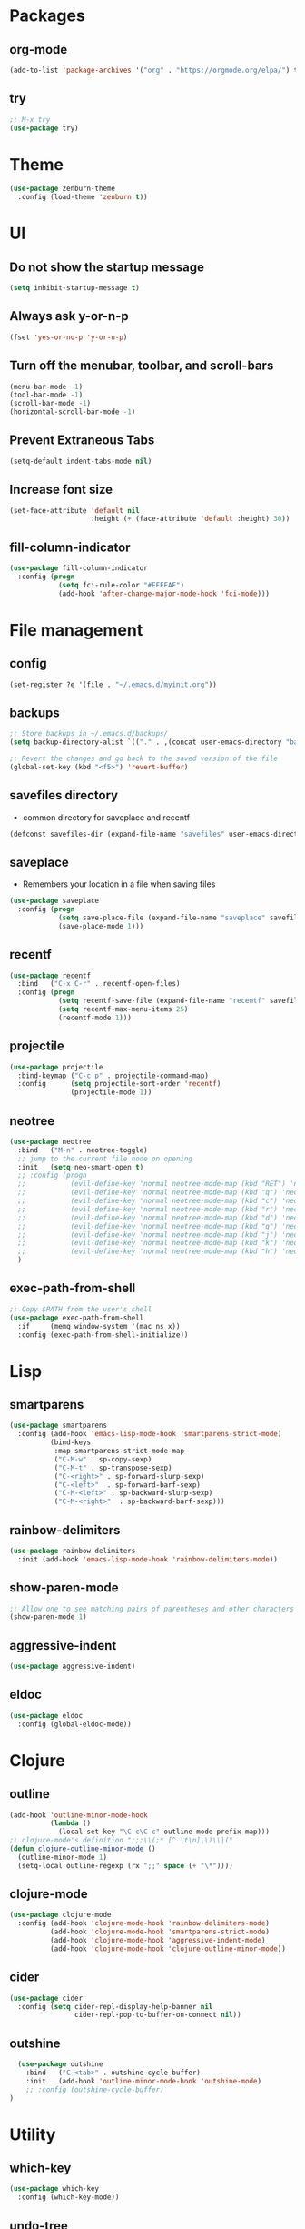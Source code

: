 #+STARTUP:  overview
#+PROPERTY: header-args :comments yes :results silent

* Packages
** org-mode
#+BEGIN_SRC emacs-lisp
  (add-to-list 'package-archives '("org" . "https://orgmode.org/elpa/") t)
#+END_SRC

** try
#+BEGIN_SRC emacs-lisp
  ;; M-x try
  (use-package try)
#+END_SRC

* Theme
#+BEGIN_SRC emacs-lisp
(use-package zenburn-theme
  :config (load-theme 'zenburn t))
#+END_SRC

* UI
** Do not show the startup message
#+BEGIN_SRC emacs-lisp
  (setq inhibit-startup-message t)
#+END_SRC

** Always ask y-or-n-p
#+BEGIN_SRC emacs-lisp
  (fset 'yes-or-no-p 'y-or-n-p)
#+END_SRC

** Turn off the menubar, toolbar, and scroll-bars
#+BEGIN_SRC emacs-lisp
  (menu-bar-mode -1)
  (tool-bar-mode -1)
  (scroll-bar-mode -1)
  (horizontal-scroll-bar-mode -1)
#+END_SRC

** Prevent Extraneous Tabs
#+BEGIN_SRC emacs-lisp
  (setq-default indent-tabs-mode nil)
#+END_SRC
 
** Increase font size
#+BEGIN_SRC emacs-lisp
  (set-face-attribute 'default nil
                      :height (+ (face-attribute 'default :height) 30))
#+END_SRC

** fill-column-indicator
#+BEGIN_SRC emacs-lisp
  (use-package fill-column-indicator
    :config (progn
              (setq fci-rule-color "#EFEFAF")
              (add-hook 'after-change-major-mode-hook 'fci-mode)))
#+END_SRC

* File management
** config
#+BEGIN_SRC emacs-lisp
  (set-register ?e '(file . "~/.emacs.d/myinit.org"))
#+END_SRC
** backups
#+BEGIN_SRC emacs-lisp
  ;; Store backups in ~/.emacs.d/backups/
  (setq backup-directory-alist `(("." . ,(concat user-emacs-directory "backups"))))

  ;; Revert the changes and go back to the saved version of the file
  (global-set-key (kbd "<f5>") 'revert-buffer)
#+END_SRC

** savefiles directory
  - common directory for saveplace and recentf
#+BEGIN_SRC emacs-lisp
  (defconst savefiles-dir (expand-file-name "savefiles" user-emacs-directory))
#+END_SRC

** saveplace
  - Remembers your location in a file when saving files
#+BEGIN_SRC emacs-lisp
(use-package saveplace
  :config (progn
            (setq save-place-file (expand-file-name "saveplace" savefiles-dir))
            (save-place-mode 1)))
#+END_SRC

** recentf
#+BEGIN_SRC emacs-lisp
(use-package recentf
  :bind   ("C-x C-r" . recentf-open-files)
  :config (progn
            (setq recentf-save-file (expand-file-name "recentf" savefiles-dir))
            (setq recentf-max-menu-items 25)
            (recentf-mode 1)))
#+END_SRC

** projectile
#+BEGIN_SRC emacs-lisp
  (use-package projectile
    :bind-keymap ("C-c p" . projectile-command-map)
    :config      (setq projectile-sort-order 'recentf)
                 (projectile-mode 1))
#+END_SRC

** neotree
#+BEGIN_SRC emacs-lisp
  (use-package neotree
    :bind   ("M-n" . neotree-toggle)
    ;; jump to the current file node on opening
    :init   (setq neo-smart-open t)
    ;; :config (progn
    ;;           (evil-define-key 'normal neotree-mode-map (kbd "RET") 'neotree-enter)
    ;;           (evil-define-key 'normal neotree-mode-map (kbd "q") 'neotree-hide)
    ;;           (evil-define-key 'normal neotree-mode-map (kbd "c") 'neotree-create-node)
    ;;           (evil-define-key 'normal neotree-mode-map (kbd "r") 'neotree-rename-node)
    ;;           (evil-define-key 'normal neotree-mode-map (kbd "d") 'neotree-delete-node)
    ;;           (evil-define-key 'normal neotree-mode-map (kbd "g") 'neotree-refresh)
    ;;           (evil-define-key 'normal neotree-mode-map (kbd "j") 'neotree-next-line)
    ;;           (evil-define-key 'normal neotree-mode-map (kbd "k") 'neotree-previous-line)
    ;;           (evil-define-key 'normal neotree-mode-map (kbd "h") 'neotree-hidden-file-toggle))
    )
#+END_SRC

** exec-path-from-shell
#+BEGIN_SRC emacs-lisp
  ;; Copy $PATH from the user's shell
  (use-package exec-path-from-shell
    :if     (memq window-system '(mac ns x))
    :config (exec-path-from-shell-initialize))
#+END_SRC

* Lisp
** smartparens
#+BEGIN_SRC emacs-lisp
  (use-package smartparens
    :config (add-hook 'emacs-lisp-mode-hook 'smartparens-strict-mode)
            (bind-keys
             :map smartparens-strict-mode-map
             ("C-M-w" . sp-copy-sexp)
             ("C-M-t" . sp-transpose-sexp)
             ("C-<right>" . sp-forward-slurp-sexp)
             ("C-<left>"  . sp-forward-barf-sexp)
             ("C-M-<left>" . sp-backward-slurp-sexp)
             ("C-M-<right>"  . sp-backward-barf-sexp)))
#+END_SRC

** rainbow-delimiters
#+BEGIN_SRC emacs-lisp
(use-package rainbow-delimiters
  :init (add-hook 'emacs-lisp-mode-hook 'rainbow-delimiters-mode))
#+END_SRC

** show-paren-mode
#+BEGIN_SRC emacs-lisp
;; Allow one to see matching pairs of parentheses and other characters
(show-paren-mode 1)
#+END_SRC

** aggressive-indent
#+BEGIN_SRC emacs-lisp
(use-package aggressive-indent)
#+END_SRC

** eldoc
#+BEGIN_SRC emacs-lisp
(use-package eldoc
  :config (global-eldoc-mode))
#+END_SRC

* Clojure
** outline
#+BEGIN_SRC emacs-lisp
  (add-hook 'outline-minor-mode-hook
            (lambda ()
              (local-set-key "\C-c\C-c" outline-mode-prefix-map)))
  ;; clojure-mode's definition ";;;\\(;* [^ \t\n]\\)\\|("
  (defun clojure-outline-minor-mode ()
    (outline-minor-mode 1)
    (setq-local outline-regexp (rx ";;" space (+ "\*"))))
#+END_SRC

** clojure-mode
#+BEGIN_SRC emacs-lisp
  (use-package clojure-mode
    :config (add-hook 'clojure-mode-hook 'rainbow-delimiters-mode)
            (add-hook 'clojure-mode-hook 'smartparens-strict-mode)
            (add-hook 'clojure-mode-hook 'aggressive-indent-mode)
            (add-hook 'clojure-mode-hook 'clojure-outline-minor-mode))
#+END_SRC

** cider
#+BEGIN_SRC emacs-lisp
(use-package cider
  :config (setq cider-repl-display-help-banner nil
                cider-repl-pop-to-buffer-on-connect nil))
#+END_SRC

** outshine
#+BEGIN_SRC emacs-lisp
    (use-package outshine
      :bind   ("C-<tab>" . outshine-cycle-buffer)
      :init   (add-hook 'outline-minor-mode-hook 'outshine-mode)
      ;; :config (outshine-cycle-buffer)
  )
#+END_SRC

* Utility
** which-key
#+BEGIN_SRC emacs-lisp
(use-package which-key
  :config (which-key-mode))
#+END_SRC

** undo-tree
#+BEGIN_SRC emacs-lisp
(use-package undo-tree
  :config (global-undo-tree-mode))
#+END_SRC

** multiple-cursors
#+BEGIN_SRC emacs-lisp
  (use-package multiple-cursors)
#+END_SRC

** uuidgen
#+BEGIN_SRC emacs-lisp
  (use-package uuidgen)
#+END_SRC

* Magit
#+BEGIN_SRC emacs-lisp
(use-package magit
  :bind (("C-x g" . magit-status)))
#+END_SRC

* Company
#+BEGIN_SRC emacs-lisp
  (use-package company
  ;;  :bind (("TAB" . company-indent-or-complete-common))
    :config (add-hook 'after-init-hook 'global-company-mode)
            (bind-keys :map company-active-map
              ("C-n" . company-select-next)
              ("C-p" . company-select-previous)))
#+END_SRC

* Major modes
** web-mode
#+BEGIN_SRC emacs-lisp
  (use-package web-mode)
#+END_SRC

** markdown-mode
#+BEGIN_SRC emacs-lisp
  (use-package markdown-mode)
#+END_SRC

* Implicit
** bind-key
#+BEGIN_SRC emacs-lisp
  (use-package bind-key
    :disabled)
#+END_SRC

* Disabled
** evil
#+BEGIN_SRC emacs-lisp
  ;; requires goto-chg and undo-tree
  ;; Use C-z to switch among <E> emacs-mode <N> normal-mode <I> insert-mode
  (use-package evil
    :disabled
    :config   (setq evil-default-state 'emacs)
              (evil-mode 1))
  ;; comment/uncomment lines
  ;; "M-:" in all modes and ",cl" in <E>
  (use-package evil-nerd-commenter
    :disabled
    :config (evilnc-default-hotkeys))
#+END_SRC

** inf-clojure
#+BEGIN_SRC emacs-lisp
  (use-package inf-clojure
    :disabled
    :config   (setf inf-clojure-tools-deps-cmd '("localhost" . 5555))
              (add-hook 'clojure-mode-hook 'inf-clojure-minor-mode))
#+END_SRC
** helm
#+BEGIN_SRC emacs-lisp
  (use-package helm
    :disabled
    :bind     ("C-x C-f" . helm-find-files)
    :config   (helm-mode 1))
#+END_SRC

** helm-projectile
#+BEGIN_SRC emacs-lisp
  (use-package helm-projectile
    :disabled
    :diminish projectile-mode
    :bind     ("C-c p p" . helm-projectile-switch-project)
    :init     (use-package helm-ag)
    :config   (projectile-global-mode t)
              (helm-projectile-on))
#+END_SRC
** Hideshow
#+BEGIN_SRC emacs-lisp
  (use-package hideshow
    :disabled
    :defer 2
    :config (hs-minor-mode 1)
    :bind ("C-c h" . hs-toggle-hiding))
#+END_SRC

